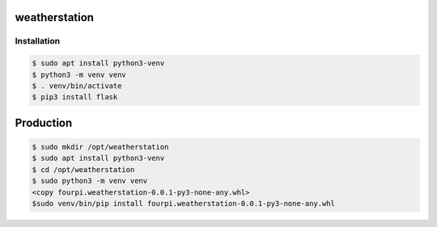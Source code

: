 weatherstation
==============
Installation
------------

.. code-block:: bash

    $ sudo apt install python3-venv
    $ python3 -m venv venv
    $ . venv/bin/activate
    $ pip3 install flask

Production
==========

.. code-block:: bash
    
    $ sudo mkdir /opt/weatherstation
    $ sudo apt install python3-venv
    $ cd /opt/weatherstation
    $ sudo python3 -m venv venv
    <copy fourpi.weatherstation-0.0.1-py3-none-any.whl> 
    $sudo venv/bin/pip install fourpi.weatherstation-0.0.1-py3-none-any.whl
